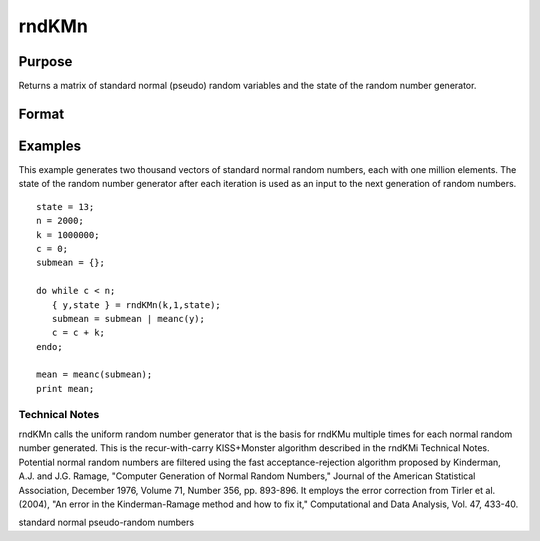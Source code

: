 
rndKMn
==============================================

Purpose
----------------

Returns a matrix of standard normal (pseudo) random variables and 
the state of the random number generator.

Format
----------------
.. function:: rndKMn(r, c, state)

    :param r: row dimension.
    :type r: scalar

    :param c: column dimension.
    :type c: scalar

    :param state: scalar or 500x1 vector.
        Scalar case:state = starting seed value. If -1, GAUSS
        computes the starting seed based on the system clock.
        
        500x1 vector case:state = the state vector returned from a previous
        call to one of the rndKM random number generators.
    :type state: TODO

    :returns: y (*TODO*), r x c matrix of standard
        normal random numbers.

    :returns: newstate (*500x1 vector*), the updated state.

Examples
----------------
This example generates two thousand vectors of standard normal 
random numbers, each with one million elements. The state of the 
random number generator after each iteration is used as an input to
the next generation of random numbers.

::

    state = 13;
    n = 2000;
    k = 1000000;
    c = 0;
    submean = {};
     
    do while c < n;
       { y,state } = rndKMn(k,1,state);
       submean = submean | meanc(y);
       c = c + k;
    endo;
     
    mean = meanc(submean);
    print mean;

.. seealso:: Functions :func:`rndKMu`, :func:`rndKMi`

Technical Notes
+++++++++++++++

rndKMn calls the uniform random number generator that is the basis for
rndKMu multiple times for each normal random number generated. This is
the recur-with-carry KISS+Monster algorithm described in the rndKMi
Technical Notes. Potential normal random numbers are filtered using the
fast acceptance-rejection algorithm proposed by Kinderman, A.J. and J.G.
Ramage, "Computer Generation of Normal Random Numbers," Journal of the
American Statistical Association, December 1976, Volume 71, Number 356,
pp. 893-896. It employs the error correction from Tirler et al. (2004),
"An error in the Kinderman-Ramage method and how to fix it,"
Computational and Data Analysis, Vol. 47, 433-40.

standard normal pseudo-random numbers
